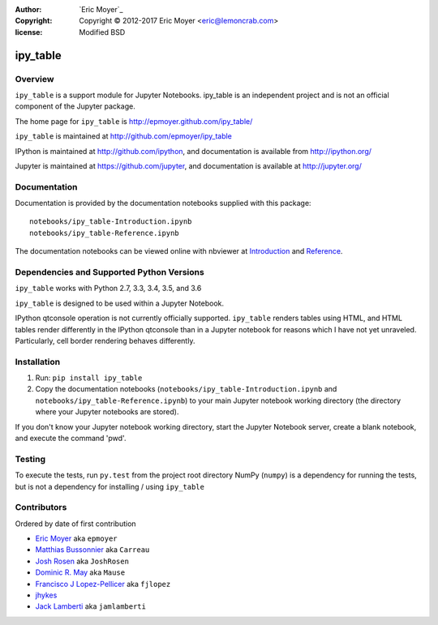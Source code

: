 :author: `Eric Moyer`_
:copyright: Copyright © 2012-2017 Eric Moyer <eric@lemoncrab.com>
:license: Modified BSD 

#########
ipy_table
#########

|Build Status| |Coverage| |PyPIVersion| |Tag|

Overview
========

``ipy_table`` is a support module for Jupyter Notebooks. ipy_table is an independent project and is not an official component of the Jupyter package.

The home page for ``ipy_table`` is http://epmoyer.github.com/ipy_table/

``ipy_table`` is maintained at http://github.com/epmoyer/ipy_table

IPython is maintained at http://github.com/ipython, and documentation is available from http://ipython.org/

Jupyter is maintained at https://github.com/jupyter, and documentation is available at http://jupyter.org/

Documentation
=============

Documentation is provided by the documentation notebooks supplied with this package::

    notebooks/ipy_table-Introduction.ipynb
    notebooks/ipy_table-Reference.ipynb

The documentation notebooks can be viewed online with nbviewer at Introduction_ and Reference_.

Dependencies and Supported Python Versions
==========================================

``ipy_table`` works with Python 2.7, 3.3, 3.4, 3.5, and 3.6

``ipy_table`` is designed to be used within a Jupyter Notebook.

IPython qtconsole operation is not currently officially supported.  ``ipy_table`` renders tables using HTML, and HTML tables render differently in the IPython qtconsole than in a Jupyter notebook for reasons which I have not yet unraveled.  Particularly, cell border rendering behaves differently.

Installation
============

1) Run: ``pip install ipy_table``

2) Copy the documentation notebooks (``notebooks/ipy_table-Introduction.ipynb`` and ``notebooks/ipy_table-Reference.ipynb``) to your main Jupyter notebook working directory (the directory where your Jupyter notebooks are stored).

If you don't know your Jupyter notebook working directory, start the Jupyter Notebook server, create a blank notebook, and execute the command 'pwd'.

Testing
=======

To execute the tests, run ``py.test`` from the project root directory
NumPy (``numpy``) is a dependency for running the tests, but is not a dependency for installing / using ``ipy_table``

Contributors
============

Ordered by date of first contribution

- `Eric Moyer <https://github.com/epmoyer>`_ aka ``epmoyer``
- `Matthias Bussonnier <https://github.com/Carreau>`_ aka ``Carreau``
- `Josh Rosen <https://github.com/JoshRosen>`_ aka ``JoshRosen``
- `Dominic R. May <https://github.com/Mause>`_ aka ``Mause``
- `Francisco J Lopez-Pellicer <https://github.com/fjlopez>`_ aka ``fjlopez``
- `jhykes <https://githu b.com/jhykes>`_
- `Jack Lamberti <https://githu b.com/jamlamberti>`_ aka ``jamlamberti``


.. _`Eric Moyer`: mailto:eric@lemoncrab.com
.. _Introduction: http://nbviewer.ipython.org/urls/raw.github.com/epmoyer/ipy_table/master/notebooks/ipy_table-Introduction.ipynb 
.. _Reference: http://nbviewer.ipython.org/urls/raw.github.com/epmoyer/ipy_table/master/notebooks/ipy_table-Reference.ipynb
.. |Build Status| image:: https://img.shields.io/travis/epmoyer/ipy_table.svg?style=flat
   :target: https://travis-ci.org/epmoyer/ipy_table
.. |Coverage| image:: https://img.shields.io/coveralls/epmoyer/ipy_table.svg?style=flat
   :target: https://coveralls.io/github/epmoyer/ipy_table?branch=master
.. |PyPIVersion| image:: https://img.shields.io/pypi/v/ipy_table.svg?style=flat
   :target: https://pypi.python.org/pypi/ipy_table/
.. |Tag| image:: https://img.shields.io/github/tag/epmoyer/ipy_table.svg?style=flat
   :target: https://github.com/epmoyer/ipy_table/tags